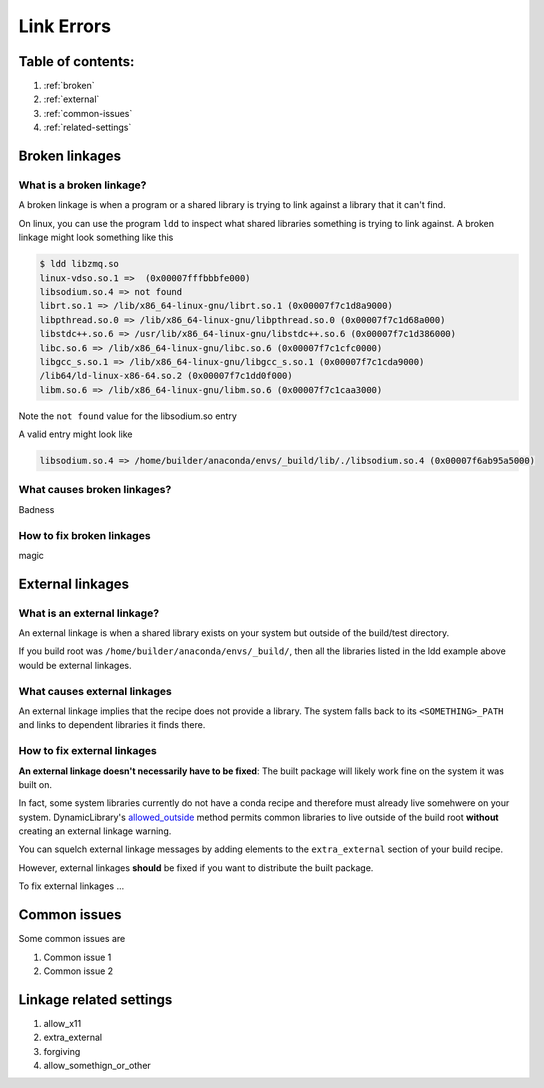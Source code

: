 ===========
Link Errors
===========

Table of contents:
==================

#. :ref:`broken`
#. :ref:`external`
#. :ref:`common-issues`
#. :ref:`related-settings`

.. _broken:

Broken linkages
===============

What is a broken linkage?
-------------------------

A broken linkage is when a program or a shared library is trying to link against a library that it can't find.

On linux, you can use the program ``ldd`` to inspect what shared libraries something is trying to link against.  A broken linkage might look something like this

.. code-block:: bash

    $ ldd libzmq.so
    linux-vdso.so.1 =>  (0x00007fffbbbfe000)
    libsodium.so.4 => not found
    librt.so.1 => /lib/x86_64-linux-gnu/librt.so.1 (0x00007f7c1d8a9000)
    libpthread.so.0 => /lib/x86_64-linux-gnu/libpthread.so.0 (0x00007f7c1d68a000)
    libstdc++.so.6 => /usr/lib/x86_64-linux-gnu/libstdc++.so.6 (0x00007f7c1d386000)
    libc.so.6 => /lib/x86_64-linux-gnu/libc.so.6 (0x00007f7c1cfc0000)
    libgcc_s.so.1 => /lib/x86_64-linux-gnu/libgcc_s.so.1 (0x00007f7c1cda9000)
    /lib64/ld-linux-x86-64.so.2 (0x00007f7c1dd0f000)
    libm.so.6 => /lib/x86_64-linux-gnu/libm.so.6 (0x00007f7c1caa3000)

Note the ``not found`` value for the libsodium.so entry

A valid entry might look like

.. code-block:: bash

    libsodium.so.4 => /home/builder/anaconda/envs/_build/lib/./libsodium.so.4 (0x00007f6ab95a5000)

What causes broken linkages?
----------------------------

Badness

How to fix broken linkages
--------------------------

magic

.. _external:

External linkages
=================

What is an external linkage?
-----------------------------

An external linkage is when a shared library exists on your system but outside of the build/test directory.

If you build root was ``/home/builder/anaconda/envs/_build/``, then all the libraries listed in the ldd example above would be external linkages.

What causes external linkages
-----------------------------

An external linkage implies that the recipe does not provide a library.  The system falls back to its ``<SOMETHING>_PATH`` and links to dependent libraries it finds there.

How to fix external linkages
----------------------------

**An external linkage doesn't necessarily have to be fixed**: The built package will likely work fine on the system it was built on.

In fact, some system libraries currently do not have a conda recipe and therefore must already live somehwere on your system.  DynamicLibrary's `allowed_outside <https://github.com/conda/conda-build/blob/0cd18c5e51a741a5b7d05d63ad10f13e2aab7c32/conda_build/dll.py#L842-L850>`_ method permits common libraries to live outside of the build root **without** creating an external linkage warning.

You can squelch external linkage messages by adding elements to the ``extra_external`` section of your build recipe.

However, external linkages **should** be fixed if you want to distribute the built package.

To fix external linkages ...

.. _common-issues:

Common issues
=============

Some common issues are

#. Common issue 1
#. Common issue 2

.. _related-settings:

Linkage related settings
========================

#. allow_x11
#. extra_external
#. forgiving
#. allow_somethign_or_other
